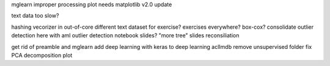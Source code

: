 mglearn improper processing plot needs matplotlib v2.0 update

text data too slow?


hashing vecorizer in out-of-core
different text dataset for exercise?
exercises everywhere?
box-cox?
consolidate outlier detection here with aml outlier detection notebook
slides?
"more tree" slides reconsiliation

get rid of preamble and mglearn
add deep learning with keras to deep learning
aclImdb remove unsupervised folder
fix PCA decomposition plot
